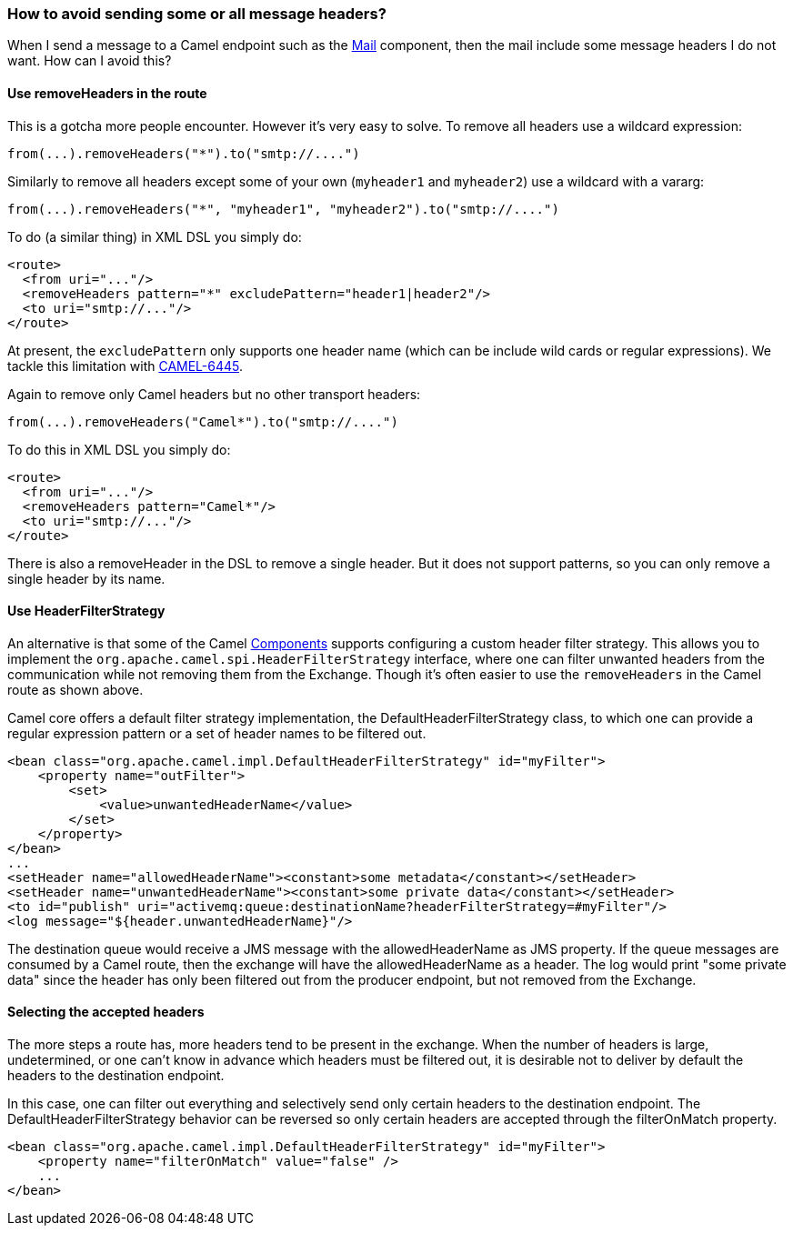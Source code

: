 [[Howtoavoidsendingsomeorallmessageheaders-Howtoavoidsendingsomeorallmessageheaders]]
=== How to avoid sending some or all message headers?

When I send a message to a Camel endpoint such as the
<<mail-component,Mail>> component, then the mail include some message
headers I do not want. How can I avoid this?

[[Howtoavoidsendingsomeorallmessageheaders-UseremoveHeadersintheroute]]
==== Use removeHeaders in the route

This is a gotcha more people encounter. However it's very easy to solve.
To remove all headers use a wildcard expression:

[source,java]
----
from(...).removeHeaders("*").to("smtp://....")
----

Similarly to remove all headers except some of your own (`myheader1` and
`myheader2`) use a wildcard with a vararg:

[source,java]
----
from(...).removeHeaders("*", "myheader1", "myheader2").to("smtp://....")
----

To do (a similar thing) in XML DSL you simply do:

[source,xml]
----
<route>
  <from uri="..."/>
  <removeHeaders pattern="*" excludePattern="header1|header2"/>
  <to uri="smtp://..."/>
</route>
----

At present, the `excludePattern` only supports one header name (which
can be include wild cards or regular expressions). We tackle this
limitation with
https://issues.apache.org/jira/browse/CAMEL-6445[CAMEL-6445].

Again to remove only Camel headers but no other transport headers:

[source,java]
----
from(...).removeHeaders("Camel*").to("smtp://....")
----

To do this in XML DSL you simply do:

[source,xml]
----
<route>
  <from uri="..."/>
  <removeHeaders pattern="Camel*"/>
  <to uri="smtp://..."/>
</route>
----

There is also a removeHeader in the DSL to remove a single header. But
it does not support patterns, so you can only remove a single header by
its name.

[[Howtoavoidsendingsomeorallmessageheaders-UseHeaderFilterStrategy]]
==== Use HeaderFilterStrategy

An alternative is that some of the Camel
xref:../component.adoc[Components] supports configuring a custom header
filter strategy.
This allows you to implement the
`org.apache.camel.spi.HeaderFilterStrategy` interface, where one can
filter unwanted headers from the communication while not removing them from the
Exchange. Though it's often easier to use the `removeHeaders` in the Camel route
as shown above.

Camel core offers a default filter strategy implementation, the
DefaultHeaderFilterStrategy class, to which one can provide a regular expression
pattern or a set of header names to be filtered out.

[source,xml]
----
<bean class="org.apache.camel.impl.DefaultHeaderFilterStrategy" id="myFilter">
    <property name="outFilter">
        <set>
            <value>unwantedHeaderName</value>
        </set>
    </property>
</bean>
...
<setHeader name="allowedHeaderName"><constant>some metadata</constant></setHeader>
<setHeader name="unwantedHeaderName"><constant>some private data</constant></setHeader>
<to id="publish" uri="activemq:queue:destinationName?headerFilterStrategy=#myFilter"/>
<log message="${header.unwantedHeaderName}"/>
----

The destination queue would receive a JMS message with the allowedHeaderName as
JMS property. If the queue messages are consumed by a Camel route, then the
exchange will have the allowedHeaderName as a header. The log would print "some
private data" since the header has only been filtered out from the producer
endpoint, but not removed from the Exchange.

[[Howtoavoidsendingsomeorallmessageheaders-SelectingTheAcceptedHeaders]]
==== Selecting the accepted headers

The more steps a route has, more headers tend to be present in the exchange.
When the number of headers is large, undetermined, or one can't know in advance
which headers must be filtered out, it is desirable not to deliver by default
the headers to the destination endpoint.

In this case, one can filter out everything and selectively send only certain
headers to the destination endpoint. The DefaultHeaderFilterStrategy behavior
can be reversed so only certain headers are accepted through the filterOnMatch
property.

[source,xml]
----
<bean class="org.apache.camel.impl.DefaultHeaderFilterStrategy" id="myFilter">
    <property name="filterOnMatch" value="false" />
    ...
</bean>
----
